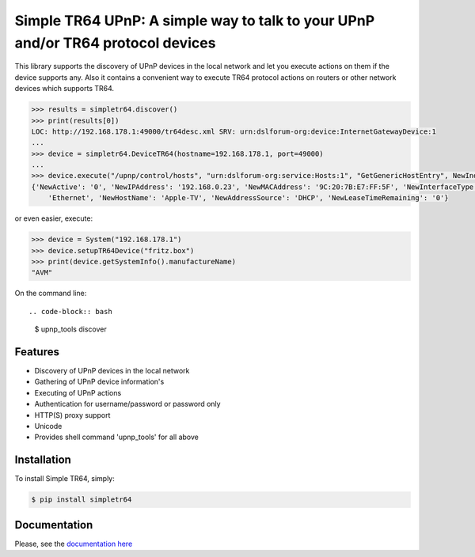 Simple TR64 UPnP: A simple way to talk to your UPnP and/or TR64 protocol devices
================================================================================


This library supports the discovery of UPnP devices in the local network and let you execute actions on them if
the device supports any. Also it contains a convenient way to execute TR64 protocol actions on routers or other network
devices which supports TR64.

.. code-block:: python

    >>> results = simpletr64.discover()
    >>> print(results[0])
    LOC: http://192.168.178.1:49000/tr64desc.xml SRV: urn:dslforum-org:device:InternetGatewayDevice:1
    ...
    >>> device = simpletr64.DeviceTR64(hostname=192.168.178.1, port=49000)
    ...
    >>> device.execute("/upnp/control/hosts", "urn:dslforum-org:service:Hosts:1", "GetGenericHostEntry", NewIndex=1)
    {'NewActive': '0', 'NewIPAddress': '192.168.0.23', 'NewMACAddress': '9C:20:7B:E7:FF:5F', 'NewInterfaceType':
        'Ethernet', 'NewHostName': 'Apple-TV', 'NewAddressSource': 'DHCP', 'NewLeaseTimeRemaining': '0'}

or even easier, execute:

.. code-block:: python

    >>> device = System("192.168.178.1")
    >>> device.setupTR64Device("fritz.box")
    >>> print(device.getSystemInfo().manufactureName)
    "AVM"

On the command line::

.. code-block:: bash

    $ upnp_tools discover

Features
--------

- Discovery of UPnP devices in the local network
- Gathering of UPnP device information's
- Executing of UPnP actions
- Authentication for username/password or password only
- HTTP(S) proxy support
- Unicode
- Provides shell command 'upnp_tools' for all above

Installation
------------

To install Simple TR64, simply:

.. code-block:: bash

    $ pip install simpletr64

Documentation
-------------

Please, see the `documentation here <http://bpannier.github.io/simpletr64/>`_
